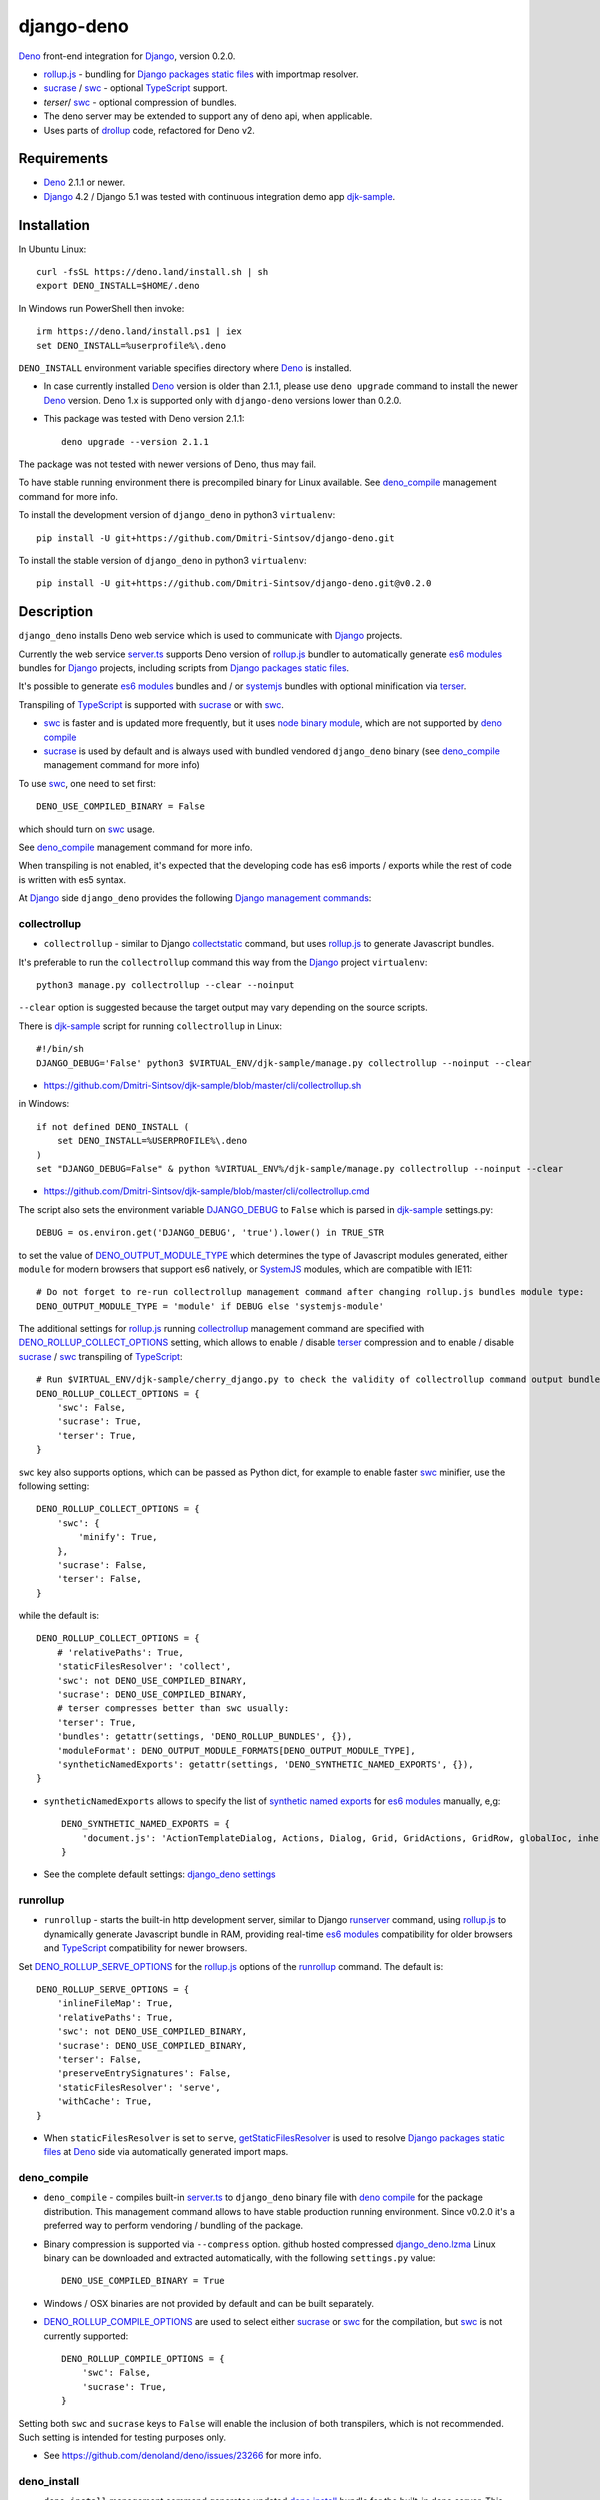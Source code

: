 ===========
django-deno
===========

.. _collectstatic: https://docs.djangoproject.com/en/dev/ref/contrib/staticfiles/#django-admin-collectstatic
.. _Deno: https://deno.land
.. _deno lock.json: https://deno.land/manual/linking_to_external_code/integrity_checking
.. _deno import_map.json: https://deno.land/manual/linking_to_external_code/import_maps
.. _DENO_OUTPUT_MODULE_TYPE: https://github.com/Dmitri-Sintsov/django-deno/search?l=Python&q=DENO_OUTPUT_MODULE_TYPE&type=code
.. _DENO_ROLLUP_BUNDLES: https://github.com/Dmitri-Sintsov/django-deno/search?q=DENO_ROLLUP_BUNDLES&type=code
.. _DENO_ROLLUP_ENTRY_POINTS: https://github.com/Dmitri-Sintsov/django-deno/search?q=DENO_ROLLUP_ENTRY_POINTS&type=code
.. _DENO_ROLLUP_INSTALL_OPTIONS: https://github.com/Dmitri-Sintsov/django-deno/search?q=DENO_ROLLUP_INSTALL_OPTIONS&type=code
.. _DENO_ROLLUP_COLLECT_OPTIONS: https://github.com/Dmitri-Sintsov/django-deno/search?q=DENO_ROLLUP_COLLECT_OPTIONS&type=code
.. _DENO_ROLLUP_COMPILE_OPTIONS: https://github.com/Dmitri-Sintsov/django-deno/search?q=DENO_ROLLUP_COMPILE_OPTIONS&type=code
.. _DENO_ROLLUP_SERVE_OPTIONS: https://github.com/Dmitri-Sintsov/django-deno/search?q=DENO_ROLLUP_SERVE_OPTIONS&type=code
.. _deno compile: https://docs.deno.com/runtime/reference/cli/compiler/
.. _deno install: https://docs.deno.com/runtime/reference/cli/install/
.. _Django: https://www.djangoproject.com
.. _DJANGO_DEBUG: https://github.com/Dmitri-Sintsov/djk-sample/search?q=DJANGO_DEBUG&type=code
.. _django_deno settings: https://github.com/Dmitri-Sintsov/django-deno/blob/main/django_deno/conf/settings.py
.. _django_deno.lzma: https://github.com/Dmitri-Sintsov/django-deno/blob/main/django_deno/deno/django_deno.Linux.x86_64.lzma
.. _Django management commands: https://docs.djangoproject.com/en/dev/ref/django-admin/
.. _Django packages static files: https://docs.djangoproject.com/en/dev/howto/static-files/
.. _djk-sample: https://github.com/Dmitri-Sintsov/djk-sample
.. _djk-sample settings: https://github.com/Dmitri-Sintsov/djk-sample/blob/master/djk_sample/settings.py
.. _drf-gallery: https://github.com/Dmitri-Sintsov/drf-gallery
.. _drollup: https://deno.land/x/drollup
.. _es6 modules: https://developer.mozilla.org/en-US/docs/Web/JavaScript/Guide/Modules
.. _getStaticFilesResolver: https://github.com/Dmitri-Sintsov/django-deno/search?l=TypeScript&q=getStaticFilesResolver&type=code
.. _globstar: https://www.linuxjournal.com/content/globstar-new-bash-globbing-option
.. _isVirtualEntry: https://github.com/Dmitri-Sintsov/django-deno/search?l=TypeScript&q=isVirtualEntry&type=code
.. _node binary module: https://www.npmjs.com/package/@swc/core-linux-x64-gnu
.. _setVirtualEntryPoint: https://github.com/Dmitri-Sintsov/django-deno/search?l=TypeScript&q=setVirtualEntryPoint&type=code
.. _rollup.js: https://rollupjs.org/
.. _runserver: https://docs.djangoproject.com/en/dev/ref/django-admin/#runserver
.. _server.ts: https://github.com/Dmitri-Sintsov/django-deno/blob/main/django_deno/deno/server.ts
.. _synthetic named exports: https://rollupjs.org/plugin-development/#synthetic-named-exports
.. _SystemJS: https://github.com/systemjs/systemjs
.. _sucrase: https://github.com/alangpierce/sucrase
.. _swc: https://swc.rs/
.. _terser: https://terser.org
.. _TypeScript: https://www.typescriptlang.org/

`Deno`_ front-end integration for `Django`_, version 0.2.0.

* `rollup.js`_ - bundling for `Django packages static files`_ with importmap resolver.
* `sucrase`_ / `swc`_ - optional `TypeScript`_ support.
* `terser`/ `swc`_ - optional compression of bundles.
* The deno server may be extended to support any of deno api, when applicable.
* Uses parts of `drollup`_ code, refactored for Deno v2.

Requirements
------------

* `Deno`_ 2.1.1 or newer.
* `Django`_ 4.2 / Django 5.1 was tested with continuous integration demo app `djk-sample`_.

Installation
------------

In Ubuntu Linux::

    curl -fsSL https://deno.land/install.sh | sh
    export DENO_INSTALL=$HOME/.deno

In Windows run PowerShell then invoke::

    irm https://deno.land/install.ps1 | iex
    set DENO_INSTALL=%userprofile%\.deno

``DENO_INSTALL`` environment variable specifies directory where `Deno`_ is installed.

* In case currently installed `Deno`_ version is older than 2.1.1, please use ``deno upgrade`` command to install the
  newer `Deno`_ version. Deno 1.x is supported only with ``django-deno`` versions lower than 0.2.0.

* This package was tested with Deno version 2.1.1::
  
    deno upgrade --version 2.1.1

The package was not tested with newer versions of Deno, thus may fail.

To have stable running environment there is precompiled binary for Linux available. See `deno_compile`_ management
command for more info.

To install the development version of ``django_deno`` in python3 ``virtualenv``::

    pip install -U git+https://github.com/Dmitri-Sintsov/django-deno.git

To install the stable version of ``django_deno`` in python3 ``virtualenv``::

    pip install -U git+https://github.com/Dmitri-Sintsov/django-deno.git@v0.2.0

Description
-----------

``django_deno`` installs Deno web service which is used to communicate with `Django`_ projects.

Currently the web service `server.ts`_ supports Deno version of `rollup.js`_ bundler to automatically generate
`es6 modules`_ bundles for `Django`_ projects, including scripts from `Django packages static files`_.

It's possible to generate `es6 modules`_ bundles and / or `systemjs`_ bundles with optional minification via
`terser`_.

Transpiling of `TypeScript`_ is supported with `sucrase`_ or with `swc`_.

* `swc`_ is faster and is updated more frequently, but it uses `node binary module`_, which are not supported by
  `deno compile`_
* `sucrase`_ is used by default and is always used with bundled vendored ``django_deno`` binary (see `deno_compile`_
  management command for more info)

To use `swc`_, one need to set first::

    DENO_USE_COMPILED_BINARY = False

which should turn on `swc`_ usage.

See `deno_compile`_ management command for more info.

When transpiling is not enabled, it's expected that the developing code has es6 imports / exports while the rest of code
is written with es5 syntax.

At `Django`_ side ``django_deno`` provides the following `Django management commands`_:

collectrollup
~~~~~~~~~~~~~

* ``collectrollup`` - similar to Django `collectstatic`_ command, but uses `rollup.js`_ to generate Javascript bundles.

It's preferable to run the ``collectrollup`` command this way from the `Django`_ project ``virtualenv``::

    python3 manage.py collectrollup --clear --noinput

``--clear`` option is suggested because the target output may vary depending on the source scripts.

There is `djk-sample`_ script for running ``collectrollup`` in Linux::

    #!/bin/sh
    DJANGO_DEBUG='False' python3 $VIRTUAL_ENV/djk-sample/manage.py collectrollup --noinput --clear

* https://github.com/Dmitri-Sintsov/djk-sample/blob/master/cli/collectrollup.sh

in Windows::

    if not defined DENO_INSTALL (
        set DENO_INSTALL=%USERPROFILE%\.deno
    )
    set "DJANGO_DEBUG=False" & python %VIRTUAL_ENV%/djk-sample/manage.py collectrollup --noinput --clear

* https://github.com/Dmitri-Sintsov/djk-sample/blob/master/cli/collectrollup.cmd

The script also sets the environment variable `DJANGO_DEBUG`_ to ``False`` which is parsed in `djk-sample`_ settings.py::

    DEBUG = os.environ.get('DJANGO_DEBUG', 'true').lower() in TRUE_STR

to set the value of `DENO_OUTPUT_MODULE_TYPE`_ which determines the type of Javascript modules generated, either
``module`` for modern browsers that support es6 natively, or `SystemJS`_ modules, which are compatible with IE11::

    # Do not forget to re-run collectrollup management command after changing rollup.js bundles module type:
    DENO_OUTPUT_MODULE_TYPE = 'module' if DEBUG else 'systemjs-module'

The additional settings for `rollup.js`_ running `collectrollup`_ management command are specified with
`DENO_ROLLUP_COLLECT_OPTIONS`_ setting, which allows to enable / disable `terser`_ compression and to enable / disable
`sucrase`_ / `swc`_ transpiling of `TypeScript`_::

    # Run $VIRTUAL_ENV/djk-sample/cherry_django.py to check the validity of collectrollup command output bundle.
    DENO_ROLLUP_COLLECT_OPTIONS = {
        'swc': False,
        'sucrase': True,
        'terser': True,
    }

``swc`` key also supports options, which can be passed as Python dict, for example to enable faster `swc`_ minifier, use
the following setting::

    DENO_ROLLUP_COLLECT_OPTIONS = {
        'swc': {
            'minify': True,
        },
        'sucrase': False,
        'terser': False,
    }

while the default is::

    DENO_ROLLUP_COLLECT_OPTIONS = {
        # 'relativePaths': True,
        'staticFilesResolver': 'collect',
        'swc': not DENO_USE_COMPILED_BINARY,
        'sucrase': DENO_USE_COMPILED_BINARY,
        # terser compresses better than swc usually:
        'terser': True,
        'bundles': getattr(settings, 'DENO_ROLLUP_BUNDLES', {}),
        'moduleFormat': DENO_OUTPUT_MODULE_FORMATS[DENO_OUTPUT_MODULE_TYPE],
        'syntheticNamedExports': getattr(settings, 'DENO_SYNTHETIC_NAMED_EXPORTS', {}),
    }

* ``syntheticNamedExports`` allows to specify the list of `synthetic named exports`_ for `es6 modules`_ manually, e,g::

    DENO_SYNTHETIC_NAMED_EXPORTS = {
        'document.js': 'ActionTemplateDialog, Actions, Dialog, Grid, GridActions, GridRow, globalIoc, inherit, ui, TabPane',
    }

* See the complete default settings: `django_deno settings`_

runrollup
~~~~~~~~~

* ``runrollup`` - starts the built-in http development server, similar to Django `runserver`_ command, using `rollup.js`_
  to dynamically generate Javascript bundle in RAM, providing real-time `es6 modules`_ compatibility for older browsers
  and `TypeScript`_ compatibility for newer browsers.

Set `DENO_ROLLUP_SERVE_OPTIONS`_ for the `rollup.js`_ options of the `runrollup`_ command. The default is::

    DENO_ROLLUP_SERVE_OPTIONS = {
        'inlineFileMap': True,
        'relativePaths': True,
        'swc': not DENO_USE_COMPILED_BINARY,
        'sucrase': DENO_USE_COMPILED_BINARY,
        'terser': False,
        'preserveEntrySignatures': False,
        'staticFilesResolver': 'serve',
        'withCache': True,
    }

* When ``staticFilesResolver`` is set to ``serve``, `getStaticFilesResolver`_ is used to resolve `Django packages static files`_
  at `Deno`_ side via automatically generated import maps.

deno_compile
~~~~~~~~~~~~
* ``deno_compile`` - compiles built-in `server.ts`_ to ``django_deno`` binary file with `deno compile`_ for the package
  distribution. This management command allows to have stable production running environment. Since v0.2.0 it's a
  preferred way to perform vendoring / bundling of the package.

* Binary compression is supported via ``--compress`` option. github hosted compressed `django_deno.lzma`_ Linux binary
  can be downloaded and extracted automatically, with the following ``settings.py`` value::

    DENO_USE_COMPILED_BINARY = True

* Windows / OSX binaries are not provided by default and can be built separately.

* `DENO_ROLLUP_COMPILE_OPTIONS`_ are used to select either `sucrase`_ or `swc`_ for the compilation, but `swc`_ is not
  currently supported::

    DENO_ROLLUP_COMPILE_OPTIONS = {
        'swc': False,
        'sucrase': True,
    }

Setting both ``swc`` and ``sucrase`` keys to ``False`` will enable the inclusion of both transpilers, which is not recommended.
Such setting is intended for testing purposes  only.

* See https://github.com/denoland/deno/issues/23266 for more info.

deno_install
~~~~~~~~~~~~

* ``deno_install`` management command generates updated `deno install`_ bundle for the built-in deno server. This command
  should be used only for the package updating / redistribution.

Updating `deno_install`_ should be performed with the following steps:

* Run the project `collectrollup`_ command with the following ``settings.py`` to reload the dependencies::

    DENO_NO_REMOTE = False
    DENO_RELOAD = True
    DENO_CHECK_LOCK_FILE = False
    DENO_USE_COMPILED_BINARY = False

* Run the project `deno_install`_ command to create local `deno install`_::

    python3 manage.py deno_install

* Run the project `collectrollup`_ command with the following ``settings.py``, to use the updated local `deno_install`_::

    DENO_NO_REMOTE = True
    DENO_RELOAD = False
    DENO_CHECK_LOCK_FILE = True
    DENO_USE_COMPILED_BINARY = False

* `DENO_ROLLUP_INSTALL_OPTIONS`_ are used to select either `sucrase`_ or `swc`_ for installation.
* Since Deno v2, it seems impossible to create the source bundle without remote dependencies, thus setting
  ``DENO_NO_REMOTE`` to ``True`` may fail.
* See https://github.com/denoland/deno/issues/26488
* Because of that, `deno_compile`_ currently is the preferred way to perform vendoring / bundling of the package.

Bundles
-------
Creation of `rollup.js`_ bundles has two steps, first one is the definition of `Entry points`_, second is the
definition of `Chunks`_. Both are specified in Django project ``settings.py``.

Entry points
~~~~~~~~~~~~
At the first step, one has to specify Javascript entry points with `DENO_ROLLUP_ENTRY_POINTS`_ setting, for example
`djk-sample settings`_::

    DENO_ROLLUP_ENTRY_POINTS = [
        'sample/js/app.js',
        'sample/js/club-grid.js',
        'sample/js/member-grid.js',
    ]

These are the top scripts of es6 module loader hierarchy.

Alternatively, the script may specify ``use rollup`` directive at the first line of Javascript code, which is used for
Django packages entry points and is discouraged for project entry points.

Chunks
~~~~~~

To specify manual bundles / chunks, `DENO_ROLLUP_BUNDLES`_ setting is used. For example `djk-sample settings`_::

    DENO_ROLLUP_BUNDLES = {
        'djk': {
            # 'useGlobStar': False,
            'writeEntryPoint': 'sample/js/app.js',
            'matches': [
                'djk/js/**',
            ],
            'excludes': [],
            'virtualEntryPoints': 'matches',
            'virtualEntryPointsExcludes': 'excludes',
        },
    }

* ``djk`` key specifies the chunk name which will result in generation of ``djk.js`` bundle.
* ``writeEntryPoint`` key specifies main entry point, which is used to generate ``djk.js`` bundle. ``djk.js`` bundle is
  shared among the some / all of `Entry points`_, reducing code redundancy.
* ``matches`` key specifies the list of matching dirs which scripts that will be included into ``djk.js`` bundle.
* ``excludes`` specifies the list of scripts which are excluded from the ``djk.js`` bundle.
* ``virtualEntryPoints`` specifies either the list of dirs or ``matches`` string value to set `es6 modules`_ virtual
  entry points. Such modules are bundled as a virtual ones, included into ``djk.js`` bundle only, not being duplicated
  as separate standalone module files. See `isVirtualEntry`_ / `setVirtualEntryPoint`_ code for more info.
* ``useGlobStar``, when set to ``False``, disables `globstar`_ ``**`` matching. ``True`` by default.

* To see the actual settings / usage, demo apps `djk-sample`_ and `drf-gallery`_ are available.
